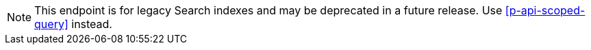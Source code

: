 NOTE: This endpoint is for legacy Search indexes and may be deprecated in a future release.
Use <<p-api-scoped-query>> instead.